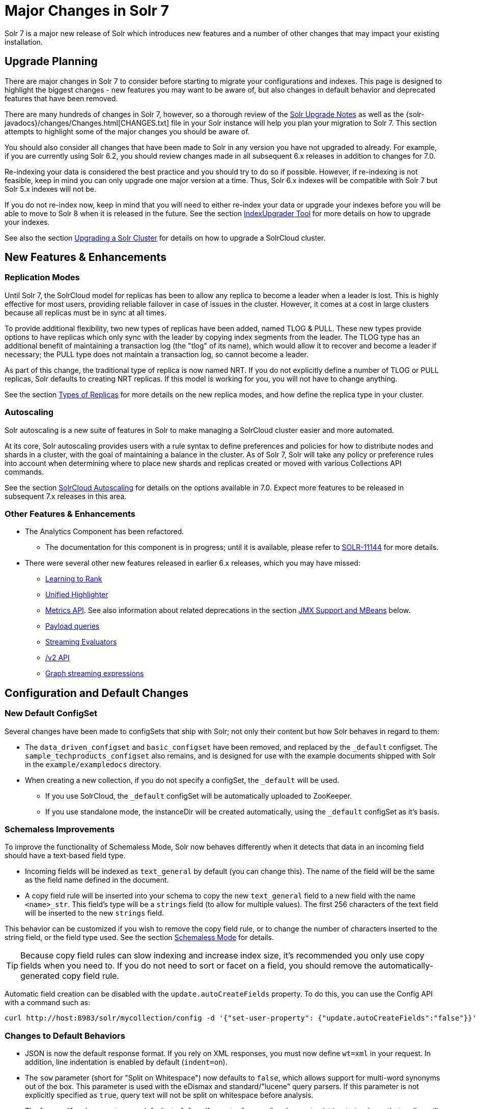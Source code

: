 = Major Changes in Solr 7
:page-shortname: major-changes-in-solr-7
:page-permalink: major-changes-in-solr-7.html
:page-tocclass: right
// Licensed to the Apache Software Foundation (ASF) under one
// or more contributor license agreements.  See the NOTICE file
// distributed with this work for additional information
// regarding copyright ownership.  The ASF licenses this file
// to you under the Apache License, Version 2.0 (the
// "License"); you may not use this file except in compliance
// with the License.  You may obtain a copy of the License at
//
//   http://www.apache.org/licenses/LICENSE-2.0
//
// Unless required by applicable law or agreed to in writing,
// software distributed under the License is distributed on an
// "AS IS" BASIS, WITHOUT WARRANTIES OR CONDITIONS OF ANY
// KIND, either express or implied.  See the License for the
// specific language governing permissions and limitations
// under the License.

Solr 7 is a major new release of Solr which introduces new features and a number of other changes that may impact your existing installation.

== Upgrade Planning
There are major changes in Solr 7 to consider before starting to migrate your configurations and indexes. This page is designed to highlight the biggest changes - new features you may want to be aware of, but also changes in default behavior and deprecated features that have been removed.

There are many hundreds of changes in Solr 7, however, so a thorough review of the <<solr-upgrade-notes.adoc#solr-upgrade-notes,Solr Upgrade Notes>> as well as the {solr-javadocs}/changes/Changes.html[CHANGES.txt] file in your Solr instance will help you plan your migration to Solr 7. This section attempts to highlight some of the major changes you should be aware of.

You should also consider all changes that have been made to Solr in any version you have not upgraded to already. For example, if you are currently using Solr 6.2, you should review changes made in all subsequent 6.x releases in addition to changes for 7.0.

Re-indexing your data is considered the best practice and you should try to do so if possible. However, if re-indexing is not feasible, keep in mind you can only upgrade one major version at a time. Thus, Solr 6.x indexes will be compatible with Solr 7 but Solr 5.x indexes will not be.

If you do not re-index now, keep in mind that you will need to either re-index your data or upgrade your indexes before you will be able to move to Solr 8 when it is released in the future. See the section <<indexupgrader-tool.adoc#indexupgrader-tool,IndexUpgrader Tool>> for more details on how to upgrade your indexes.

See also the section <<upgrading-a-solr-cluster.adoc#upgrading-a-solr-cluster,Upgrading a Solr Cluster>> for details on how to upgrade a SolrCloud cluster.

== New Features & Enhancements

=== Replication Modes
Until Solr 7, the SolrCloud model for replicas has been to allow any replica to become a leader when a leader is lost. This is highly effective for most users, providing reliable failover in case of issues in the cluster. However, it comes at a cost in large clusters because all replicas must be in sync at all times.

To provide additional flexibility, two new types of replicas have been added, named TLOG & PULL. These new types provide options to have replicas which only sync with the leader by copying index segments from the leader. The TLOG type has an additional benefit of maintaining a transaction log (the "tlog" of its name), which would allow it to recover and become a leader if necessary; the PULL type does not maintain a transaction log, so cannot become a leader.

As part of this change, the traditional type of replica is now named NRT. If you do not explicitly define a number of TLOG or PULL replicas, Solr defaults to creating NRT replicas. If this model is working for you, you will not have to change anything.

See the section <<shards-and-indexing-data-in-solrcloud.adoc#types-of-replicas,Types of Replicas>> for more details on the new replica modes, and how define the replica type in your cluster.

=== Autoscaling
Solr autoscaling is a new suite of features in Solr to make managing a SolrCloud cluster easier and more automated.

At its core, Solr autoscaling provides users with a rule syntax to define preferences and policies for how to distribute nodes and shards in a cluster, with the goal of maintaining a balance in the cluster. As of Solr 7, Solr will take any policy or preference rules into account when determining where to place new shards and replicas created or moved with various Collections API commands.

See the section <<solrcloud-autoscaling.adoc#solrcloud-autoscaling,SolrCloud Autoscaling>> for details on the options available in 7.0. Expect more features to be released in subsequent 7.x releases in this area.

=== Other Features & Enhancements

// TODO 7.1 - update link to docs when complete
* The Analytics Component has been refactored.
** The documentation for this component is in progress; until it is available, please refer to https://issues.apache.org/jira/browse/SOLR-11144[SOLR-11144] for more details.

* There were several other new features released in earlier 6.x releases, which you may have missed:
** <<learning-to-rank.adoc#learning-to-rank,Learning to Rank>>
** <<highlighting.adoc#the-unified-highlighter,Unified Highlighter>>
** <<metrics-reporting.adoc#metrics-reporting,Metrics API>>. See also information about related deprecations in the section <<JMX Support and MBeans>> below.
** <<other-parsers.adoc#payload-query-parsers,Payload queries>>
** <<stream-evaluators.adoc#stream-evaluators,Streaming Evaluators>>
** <<v2-api.adoc#v2-api,/v2 API>>
** <<graph-traversal.adoc#graph-traversal,Graph streaming expressions>>

== Configuration and Default Changes

=== New Default ConfigSet
Several changes have been made to configSets that ship with Solr; not only their content but how Solr behaves in regard to them:

* The `data_driven_configset` and `basic_configset` have been removed, and replaced by the `_default` configset. The `sample_techproducts_configset` also remains, and is designed for use with the example documents shipped with Solr in the `example/exampledocs` directory.
* When creating a new collection, if you do not specify a configSet, the `_default` will be used.
** If you use SolrCloud, the `_default` configSet will be automatically uploaded to ZooKeeper.
** If you use standalone mode, the instanceDir will be created automatically, using the `_default` configSet as it's basis.

=== Schemaless Improvements

To improve the functionality of Schemaless Mode, Solr now behaves differently when it detects that data in an incoming field should have a text-based field type.

* Incoming fields will be indexed as `text_general` by default (you can change this). The name of the field will be the same as the field name defined in the document.
* A copy field rule will be inserted into your schema to copy the new `text_general` field to a new field with the name `<name>_str`. This field's type will be a `strings` field (to allow for multiple values). The first 256 characters of the text field will be inserted to the new `strings` field.

This behavior can be customized if you wish to remove the copy field rule, or to change the number of characters inserted to the string field, or the field type used. See the section <<schemaless-mode.adoc#schemaless-mode,Schemaless Mode>> for details.

TIP: Because copy field rules can slow indexing and increase index size, it's recommended you only use copy fields when you need to. If you do not need to sort or facet on a field, you should remove the automatically-generated copy field rule.

Automatic field creation can be disabled with the `update.autoCreateFields` property. To do this, you can use the Config API with a command such as:

[source,bash]
curl http://host:8983/solr/mycollection/config -d '{"set-user-property": {"update.autoCreateFields":"false"}}'

=== Changes to Default Behaviors
* JSON is now the default response format. If you rely on XML responses, you must now define `wt=xml` in your request. In addition, line indentation is enabled by default (`indent=on`).
* The `sow` parameter (short for "Split on Whitespace") now defaults to `false`, which allows support for multi-word synonyms out of the box. This parameter is used with the eDismax and standard/"lucene" query parsers. If this parameter is not explicitly specified as `true`, query text will not be split on whitespace before analysis.
* The `legacyCloud` parameter now defaults to `false`. If an entry for a replica does not exist in `state.json`, that replica will not get registered.
+
This may affect users who bring up replicas and they are automatically registered as a part of a shard. It is possible to fall back to the old behavior by setting the property `legacyCloud=true`, in the cluster properties using the following command:
+
`./server/scripts/cloud-scripts/zkcli.sh -zkhost 127.0.0.1:2181  -cmd clusterprop -name legacyCloud -val true`
* The eDismax query parser parameter `lowercaseOperators` now defaults to `false` if the `luceneMatchVersion` in `solrconfig.xml` is 7.0.0 or above. Behavior for `luceneMatchVersion` lower than 7.0.0 is unchanged (so, `true`). This means that clients must sent boolean operators (such as AND, OR and NOT) in upper case in order to be recognized, or you must explicitly set this parameter to `true`.
* The `handleSelect` parameter in `solrconfig.xml` now defaults to `false` if the `luceneMatchVersion` is 7.0.0 or above. This causes Solr to ignore the `qt` parameter if it is present in a request. If you have request handlers without a leading '/', you can set `handleSelect="true"` or consider migrating your configuration.
+
The `qt` parameter is still used as a SolrJ special parameter that specifies the request handler (tail URL path) to use.
* The lucenePlusSort query parser (aka the "Old Lucene Query Parser") has been deprecated and is no longer implicitly defined. If you wish to continue using this parser until Solr 8 (when it will be removed), you must register it in your `solrconfig.xml`, as in: `<queryParser name="lucenePlusSort" class="solr.OldLuceneQParserPlugin"/>`.
* The name of `TemplateUpdateRequestProcessorFactory` is changed to `template` from `Template` and the name of `AtomicUpdateProcessorFactory` is changed to `atomic` from `Atomic`
** Also, `TemplateUpdateRequestProcessorFactory` now uses `{}` instead of `${}` for `template`.


== Deprecations and Removed Features

=== Point Fields Are Default Numeric Types
Solr has implemented \*PointField types across the board, to replace Trie* based numeric fields. All Trie* fields are now considered deprecated, and will be removed in Solr 8.

If you are using Trie* fields in your schema, you should consider moving to PointFields as soon as feasible. Changing to the new PointField types will require you to re-index your data.

=== Spatial Fields

The following spatial-related fields have been deprecated:

* `LatLonType`
* `GeoHashField`
* `SpatialVectorFieldType`
* `SpatialTermQueryPrefixTreeFieldType`

Choose one of these field types instead:

* `LatLonPointSpatialField`
* `SpatialRecursivePrefixTreeField`
* `RptWithGeometrySpatialField`

See the section <<spatial-search.adoc#spatial-search,Spatial Search>> for more information.

=== JMX Support and MBeans
* The `<jmx>` element in `solrconfig.xml` has been removed in favor of `<metrics><reporter>` elements defined in `solr.xml`.
+
Limited back-compatibility is offered by automatically adding a default instance of `SolrJmxReporter` if it's missing AND when a local MBean server is found. A local MBean server can be activated either via `ENABLE_REMOTE_JMX_OPTS` in `solr.in.sh` or via system properties, e.g., `-Dcom.sun.management.jmxremote`. This default instance exports all Solr metrics from all registries as hierarchical MBeans.
+
This behavior can be also disabled by specifying a `SolrJmxReporter` configuration with a boolean init argument `enabled` set to `false`. For a more fine-grained control users should explicitly specify at least one `SolrJmxReporter` configuration.
+
See also the section <<metrics-reporting.adoc#the-metrics-reporters-element,The <metrics><reporters> Element>>, which describes how to set up Metrics Reporters in `solr.xml`. Note that back-compatibility support may be removed in Solr 8.

* MBean names and attributes now follow the hierarchical names used in metrics. This is reflected also in `/admin/mbeans` and `/admin/plugins` output, and can be observed in the UI Plugins tab, because now all these APIs get their data from the metrics API. The old (mostly flat) JMX view has been removed.

=== SolrJ
The following changes were made in SolrJ.

* `HttpClientInterceptorPlugin` is now `HttpClientBuilderPlugin` and must work with a `SolrHttpClientBuilder` rather than an `HttpClientConfigurer`.
* `HttpClientUtil` now allows configuring `HttpClient` instances via `SolrHttpClientBuilder` rather than an `HttpClientConfigurer`. Use of env variable `SOLR_AUTHENTICATION_CLIENT_CONFIGURER` no longer works, please use `SOLR_AUTHENTICATION_CLIENT_BUILDER`
* `SolrClient` implementations now use their own internal configuration for socket timeouts, connect timeouts, and allowing redirects rather than what is set as the default when building the `HttpClient` instance. Use the appropriate setters on the `SolrClient` instance.
* `HttpSolrClient#setAllowCompression` has been removed and compression must be enabled as a constructor param.
* `HttpSolrClient#setDefaultMaxConnectionsPerHost` and `HttpSolrClient#setMaxTotalConnections` have been removed. These now default very high and can only be changed via param when creating an HttpClient instance.

=== Other Deprecations and Removals
* The `defaultOperator` parameter in the schema is no longer supported. Use the `q.op` parameter instead. This option had been deprecated for several releases. See the section <<the-standard-query-parser.adoc#standard-query-parser-parameters,Standard Query Parser Parameters>> for more information.
* The `defaultSearchField` parameter in the schema is no longer supported. Use the `df` parameter instead. This option had been deprecated for several releases. See the section <<the-standard-query-parser.adoc#standard-query-parser-parameters,Standard Query Parser Parameters>> for more information.
* The `mergePolicy`, `mergeFactor` and `maxMergeDocs` parameters have been removed and are no longer supported. You should define a `mergePolicyFactory` instead. See the section <<indexconfig-in-solrconfig.adoc#mergepolicyfactory,the mergePolicyFactory>> for more information.
* The PostingsSolrHighlighter has been deprecated. It's recommended that you move to using the UnifiedHighlighter instead. See the section <<highlighting.adoc#the-unified-highlighter,Unified Highlighter>> for more information about this highlighter.
* Index-time boosts have been removed from Lucene, and are no longer available from Solr. If any boosts are provided, they will be ignored by the indexing chain. As a replacement, index-time scoring factors should be indexed in a separate field and combined with the query score using a function query. See the section <<function-queries.adoc#function-queries,Function Queries>> for more information.
* The `StandardRequestHandler` is deprecated. Use `SearchHandler` instead.
* To improve parameter consistency in the Collections API, the parameter names `fromNode` for the MOVEREPLICA command and `source`, `target` for the REPLACENODE command have been deprecated and replaced with `sourceNode` and `targetNode` instead. The old names will continue to work for back-compatibility but they will be removed in Solr 8.
* The unused `valType` option has been removed from ExternalFileField, if you have this in your schema you can safely remove it.

== Major Changes in Earlier 6.x Versions
The following summary of changes in earlier 6.x releases highlights significant changes released between Solr 6.0 and 6.6 that were listed in earlier versions of this Guide. Mentions of deprecations are likely superseded by removal in Solr 7, as noted in the above sections.

Note again that this is not a complete list of all changes that may impact your installation, so a thorough review of CHANGES.txt is highly recommended if upgrading from any version earlier than 6.6.

* The Solr contribs map-reduce, morphlines-core and morphlines-cell have been removed.
* JSON Facet API now uses hyper-log-log for numBuckets cardinality calculation and calculates cardinality before filtering buckets by any `mincount` greater than 1.
* If you use historical dates, specifically on or before the year 1582, you should re-index for better date handling.
* If you use the JSON Facet API (json.facet) with `method=stream`, you must now set `sort='index asc'` to get the streaming behavior; otherwise it won't stream. Reminder: `method` is a hint that doesn't change defaults of other parameters.
* If you use the JSON Facet API (json.facet) to facet on a numeric field and if you use `mincount=0` or if you set the prefix, you will now get an error as these options are incompatible with numeric faceting.
* Solr's logging verbosity at the INFO level has been greatly reduced, and you may need to update the log configs to use the DEBUG level to see all the logging messages you used to see at INFO level before.
* We are no longer backing up `solr.log` and `solr_gc.log` files in date-stamped copies forever. If you relied on the `solr_log_<date>` or `solr_gc_log_<date>` being in the logs folder that will no longer be the case. See the section <<configuring-logging.adoc#configuring-logging,Configuring Logging>> for details on how log rotation works as of Solr 6.3.
* The create/deleteCollection methods on `MiniSolrCloudCluster` have been deprecated. Clients should instead use the `CollectionAdminRequest` API. In addition, `MiniSolrCloudCluster#uploadConfigDir(File, String)` has been deprecated in favour of `#uploadConfigSet(Path, String)`.
* The `bin/solr.in.sh` (`bin/solr.in.cmd` on Windows) is now completely commented by default. Previously, this wasn't so, which had the effect of masking existing environment variables.
* The `\_version_` field is no longer indexed and is now defined with `indexed=false` by default, because the field has DocValues enabled.
* The `/export` handler has been changed so it no longer returns zero (0) for numeric fields that are not in the original document. One consequence of this change is that you must be aware that some tuples will not have values if there were none in the original document.
* Metrics-related classes in `org.apache.solr.util.stats` have been removed in favor of the http://metrics.dropwizard.io/3.1.0/[Dropwizard metrics library]. Any custom plugins using these classes should be changed to use the equivalent classes from the metrics library. As part of this, the following changes were made to the output of Overseer Status API:
** The "totalTime" metric has been removed because it is no longer supported.
** The metrics "75thPctlRequestTime", "95thPctlRequestTime", "99thPctlRequestTime" and "999thPctlRequestTime" in Overseer Status API have been renamed to "75thPcRequestTime", "95thPcRequestTime" and so on for consistency with stats output in other parts of Solr.
** The metrics "avgRequestsPerMinute", "5minRateRequestsPerMinute" and "15minRateRequestsPerMinute" have been replaced by corresponding per-second rates viz. "avgRequestsPerSecond", "5minRateRequestsPerSecond" and "15minRateRequestsPerSecond" for consistency with stats output in other parts of Solr.
* A new highlighter named UnifiedHighlighter has been added. You are encouraged to try out the UnifiedHighlighter by setting `hl.method=unified` and report feedback. It's more efficient/faster than the other highlighters, especially compared to the original Highlighter. See `HighlightParams.java` for a listing of highlight parameters annotated with which highlighters use them. `hl.useFastVectorHighlighter` is now considered deprecated in lieu of `hl.method=fastVector`.
* The <<query-settings-in-solrconfig.adoc#query-settings-in-solrconfig,`maxWarmingSearchers` parameter>> now defaults to 1, and more importantly commits will now block if this limit is exceeded instead of throwing an exception (a good thing). Consequently there is no longer a risk in overlapping commits. Nonetheless users should continue to avoid excessive committing. Users are advised to remove any pre-existing `maxWarmingSearchers` entries from their `solrconfig.xml` files.
* The <<other-parsers.adoc#complex-phrase-query-parser,Complex Phrase query parser>> now supports leading wildcards. Beware of its possible heaviness, users are encouraged to use ReversedWildcardFilter in index time analysis.
* The JMX metric "avgTimePerRequest" (and the corresponding metric in the metrics API for each handler) used to be a simple non-decaying average based on total cumulative time and the number of requests. The Codahale Metrics implementation applies exponential decay to this value, which heavily biases the average towards the last 5 minutes.
* Parallel SQL now uses Apache Calcite as its SQL framework. As part of this change the default aggregation mode has been changed to `facet` rather than `map_reduce`. There have also been changes to the SQL aggregate response and some SQL syntax changes. Consult the <<parallel-sql-interface.adoc#parallel-sql-interface,Parallel SQL Interface>> documentation for full details.

